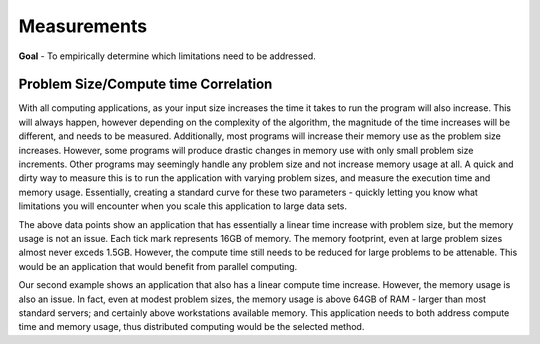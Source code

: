 
Measurements
============


**Goal** - To empirically determine which limitations need to be addressed.  

Problem Size/Compute time Correlation
-------------------------------------

With all computing applications, as your input size increases the time it takes
to run the program will also increase.  This will always happen, however
depending on the complexity of the algorithm, the magnitude of the time
increases will be different, and needs to be measured.  Additionally, most
programs will increase their memory use as the problem size increases.
However, some programs will produce drastic changes in memory use with only
small problem size increments.  Other programs may seemingly handle any
problem size and not increase memory usage at all.  A quick and dirty way to
measure this is to run the application with varying problem sizes, and measure
the execution time and memory usage.  Essentially, creating a standard curve
for these two parameters - quickly letting you know what limitations you will
encounter when you scale this application to large data sets.

.. image:: images/time/laplace.png
    :scale: 50

.. image:: images/memory/laplace.png
    :scale: 50


The above data points show an application that has essentially a linear time
increase with problem size, but the memory usage is not an issue.  Each tick
mark represents 16GB of memory.  The memory footprint, even at large problem
sizes almost never exceds 1.5GB.  However, the compute time still needs to be
reduced for large problems to be attenable.  This would be an application that
would benefit from parallel computing.


.. image:: images/time/linpack.png
    :scale: 50

.. image:: images/memory/linpack.png
    :scale: 50

Our second example shows an application that also has a linear compute time
increase.  However, the memory usage is also an issue.  In fact, even at modest
problem sizes, the memory usage is above 64GB of RAM - larger than most
standard servers; and certainly above workstations available memory.
This application needs to both address compute time and memory usage, thus
distributed computing would be the selected method.
